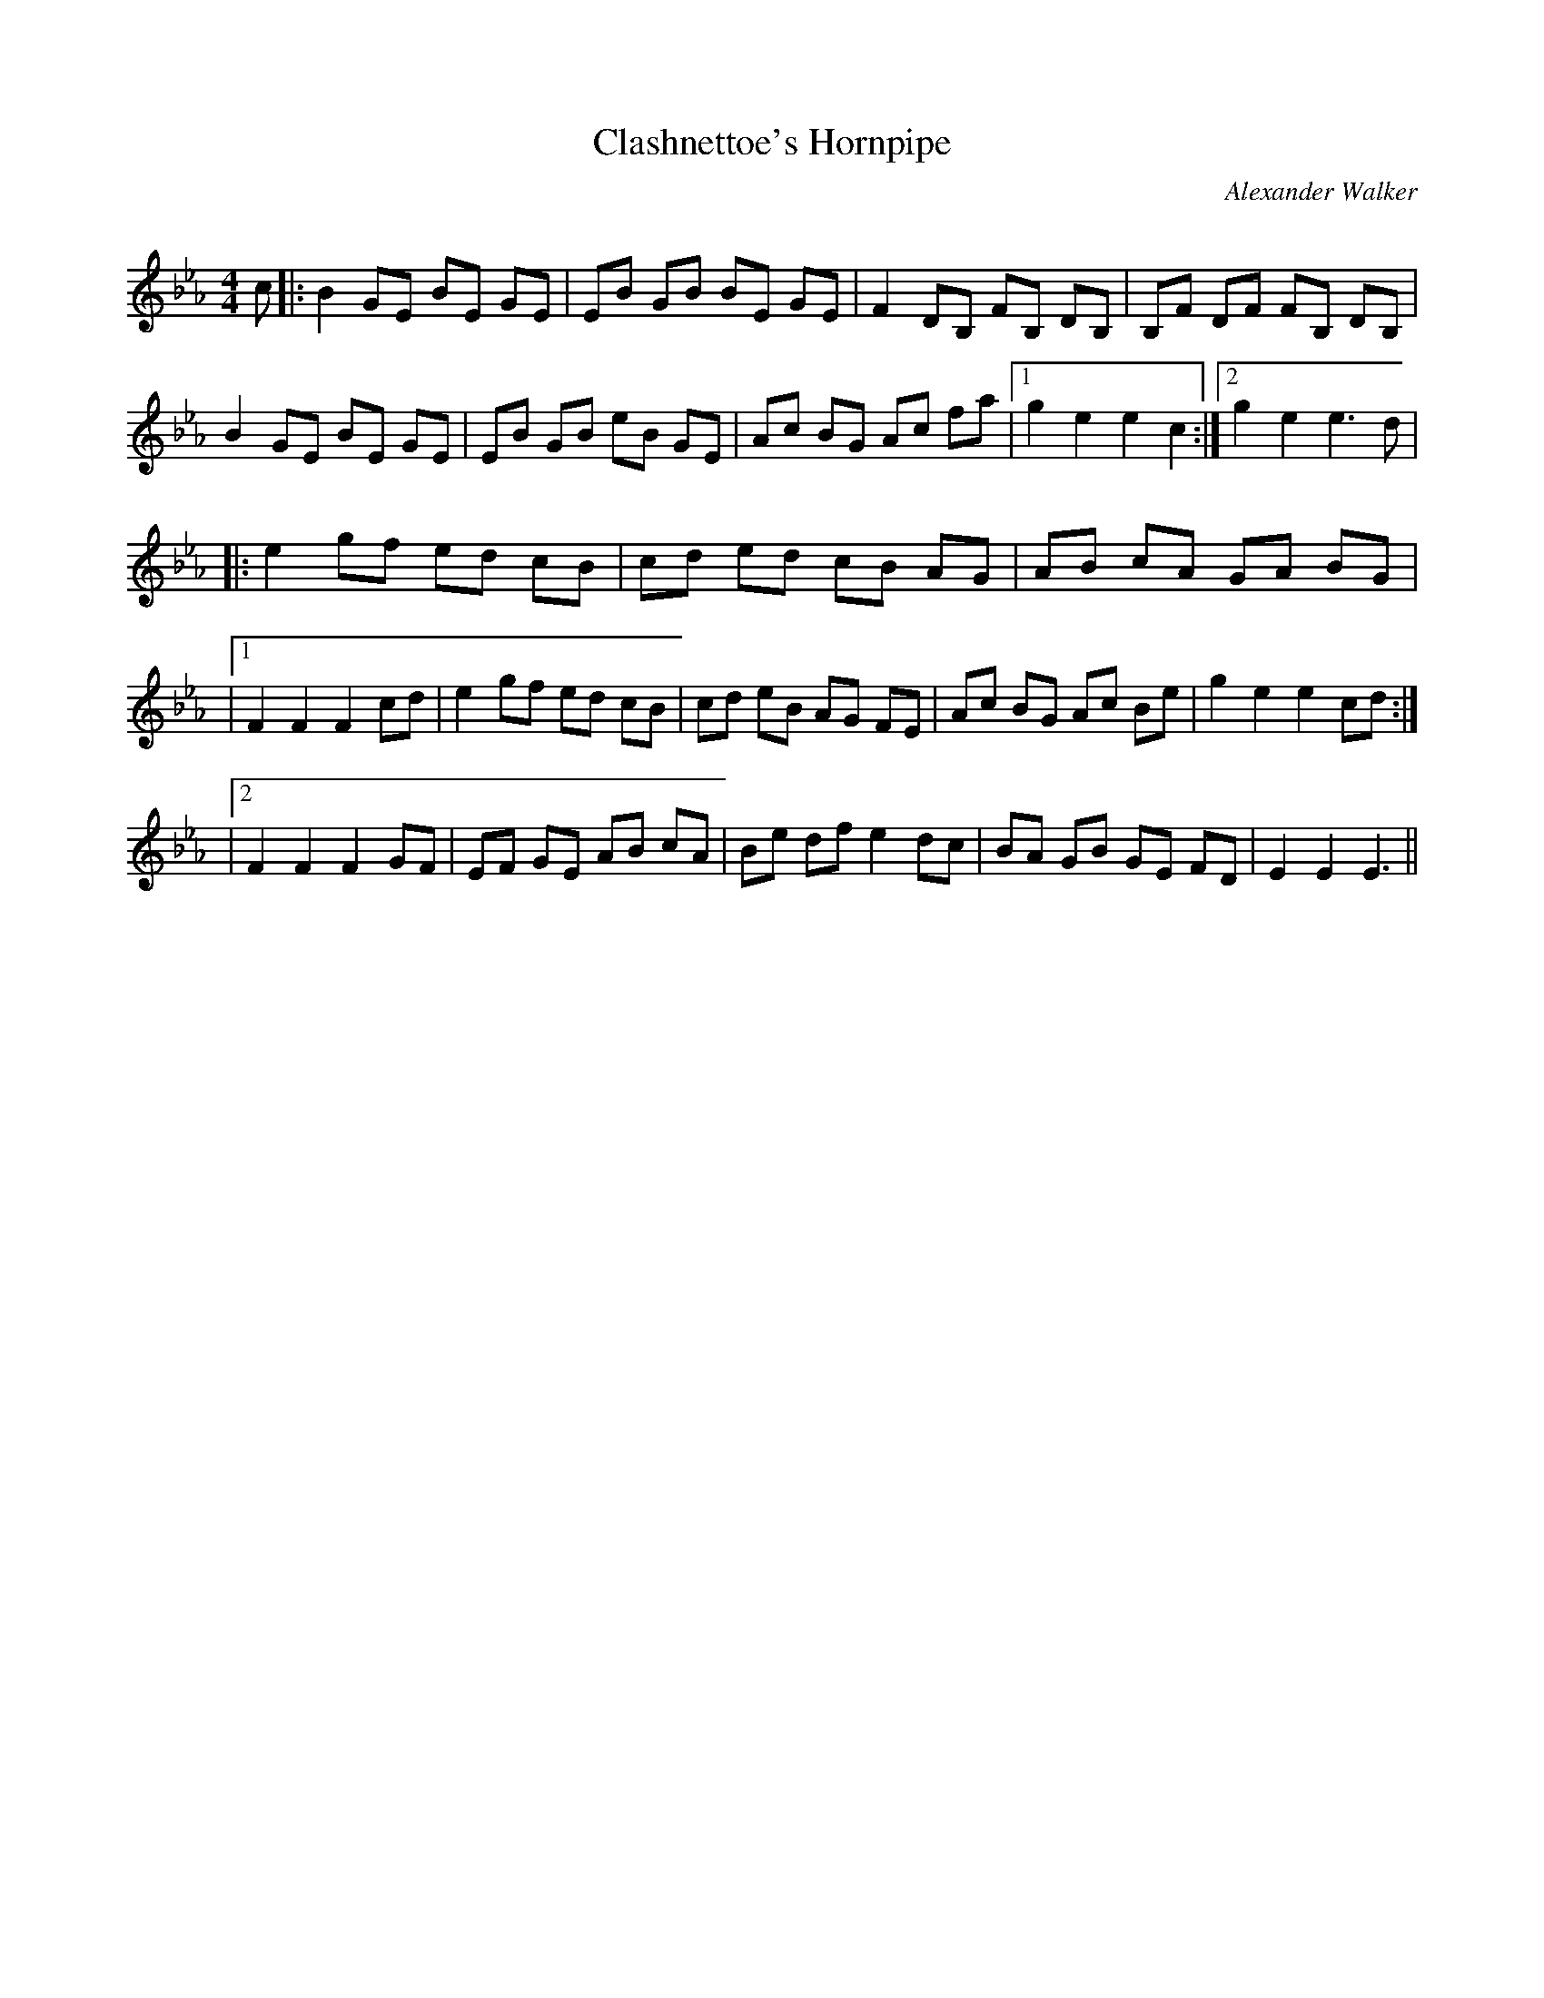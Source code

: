 X:1
T: Clashnettoe's Hornpipe
C:Alexander Walker
R:Reel
Q: 232
K:Eb
M:4/4
L:1/8
c|:B2 GE BE GE|EB GB BE GE|F2 DB, FB, DB,|B,F DF FB, DB,|
B2 GE BE GE|EB GB eB GE|Ac BG Ac fa|1g2 e2 e2 c2:|2g2 e2 e3d|
|:e2 gf ed cB|cd ed cB AG|AB cA GA BG|
|1F2 F2 F2 cd|e2 gf ed cB|cd eB AG FE|Ac BG Ac Be|g2 e2 e2 cd:|
|2F2 F2 F2 GF|EF GE AB cA|Be df e2 dc|BA GB GE FD|E2 E2 E3||
